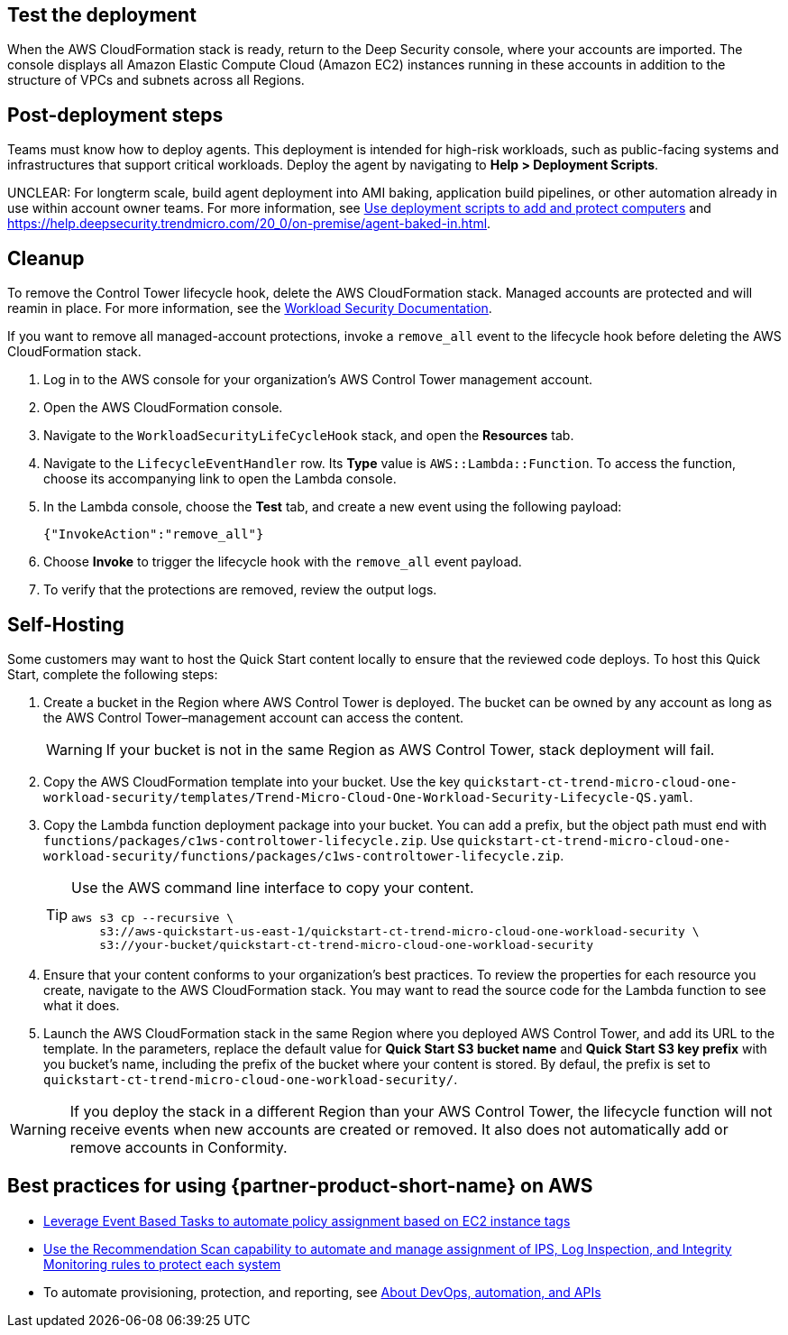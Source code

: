 // Add steps as necessary for accessing the software, post-configuration, and testing. Don’t include full usage instructions for your software, but add links to your product documentation for that information.
//Should any sections not be applicable, remove them


== Test the deployment
// If steps are required to test the deployment, add them here. If not, remove the heading
When the AWS CloudFormation stack is ready, return to the Deep Security console, where your accounts are imported. The console displays all Amazon Elastic Compute Cloud (Amazon EC2) instances running in these accounts in addition to the structure of VPCs and subnets across all Regions.

== Post-deployment steps
// If post-deployment steps are required, add them here. If not, remove the heading
Teams must know how to deploy agents. This deployment is intended for high-risk workloads, such as public-facing systems and infrastructures that support critical workloads. Deploy the agent by navigating to *Help > Deployment Scripts*. 

//TODO The following sentence is unclear. Revise.
UNCLEAR: For longterm scale, build agent deployment into AMI baking, application build pipelines, or other automation already in use within account owner teams. For more information, see https://help.deepsecurity.trendmicro.com/computers-add-deployment-scripts.html[Use deployment scripts to add and protect computers^] and https://help.deepsecurity.trendmicro.com/agent-baked-in.html[https://help.deepsecurity.trendmicro.com/20_0/on-premise/agent-baked-in.html^].

== Cleanup

To remove the Control Tower lifecycle hook, delete the AWS CloudFormation stack. Managed accounts are protected and will reamin in place. For more information, see the https://cloudone.trendmicro.com/docs/workload-security/[Workload Security Documentation].

If you want to remove all managed-account protections, invoke a `remove_all` event to the lifecycle hook before deleting the AWS CloudFormation stack.

. Log in to the AWS console for your organization's AWS Control Tower management account.
. Open the AWS CloudFormation console.
. Navigate to the `WorkloadSecurityLifeCycleHook` stack, and open the *Resources* tab.
. Navigate to the `LifecycleEventHandler` row. Its *Type* value is `AWS::Lambda::Function`. To access the function, choose its accompanying link to open the Lambda console.
. In the Lambda console, choose the *Test* tab, and create a new event using the following payload:
+
....
{"InvokeAction":"remove_all"}
....
+
. Choose *Invoke* to trigger the lifecycle hook with the `remove_all` event payload.
. To verify that the protections are removed, review the output logs. 

== Self-Hosting

Some customers may want to host the Quick Start content locally to ensure that the reviewed code deploys. To host this Quick Start, complete the following steps:

. Create a bucket in the Region where AWS Control Tower is deployed. The bucket can be owned by any account as long as the AWS Control Tower–management account can access the content.
+
WARNING: If your bucket is not in the same Region as AWS Control Tower, stack deployment will fail.
+
. Copy the AWS CloudFormation template into your bucket. Use the key `quickstart-ct-trend-micro-cloud-one-workload-security/templates/Trend-Micro-Cloud-One-Workload-Security-Lifecycle-QS.yaml`.
. Copy the Lambda function deployment package into your bucket. You can add a prefix, but the object path must end with `functions/packages/c1ws-controltower-lifecycle.zip`. Use `quickstart-ct-trend-micro-cloud-one-workload-security/functions/packages/c1ws-controltower-lifecycle.zip`.
+
[TIP]
====
Use the AWS command line interface to copy your content.
....
aws s3 cp --recursive \
    s3://aws-quickstart-us-east-1/quickstart-ct-trend-micro-cloud-one-workload-security \
    s3://your-bucket/quickstart-ct-trend-micro-cloud-one-workload-security
....
====
+
. Ensure that your content conforms to your organization's best practices. To review the properties for each resource you create, navigate to the AWS CloudFormation stack. You may want to read the source code for the Lambda function to see what it does.
. Launch the AWS CloudFormation stack in the same Region where you deployed AWS Control Tower, and add its URL to the template. In the parameters, replace the default value for *Quick Start S3 bucket name* and *Quick Start S3 key prefix* with you bucket's name, including the prefix of the bucket where your content is stored. By defaul, the prefix is set to `quickstart-ct-trend-micro-cloud-one-workload-security/`.

WARNING: If you deploy the stack in a different Region than your AWS Control Tower, the lifecycle function will not receive events when new accounts are created or removed. It also does not automatically add or remove accounts in Conformity.

== Best practices for using {partner-product-short-name} on AWS
// Provide post-deployment best practices for using the technology on AWS, including considerations such as migrating data, backups, ensuring high performance, high availability, etc. Link to software documentation for detailed information.

//TODO First two links below resolve to the same target. Revise.
* https://help.deepsecurity.trendmicro.com/event-basedtasks.html?Highlight=event%20based%20task[Leverage Event Based Tasks to automate policy assignment based on EC2 instance tags^]
* https://help.deepsecurity.trendmicro.com/recommendationscans.html?Highlight=recommendation%20scan[Use the Recommendation Scan capability to automate and manage assignment of IPS, Log Inspection, and Integrity Monitoring rules to protect each system^]
* To automate provisioning, protection, and reporting, see https://help.deepsecurity.trendmicro.com/devops.html[About DevOps, automation, and APIs^]

// == Security
// // Provide post-deployment best practices for using the technology on AWS, including considerations such as migrating data, backups, ensuring high performance, high availability, etc. Link to software documentation for detailed information.

// _Add any security-related information._

// == Other useful information
// //Provide any other information of interest to users, especially focusing on areas where AWS or cloud usage differs from on-premises usage.

// _Add any other details that will help the customer use the software on AWS._
